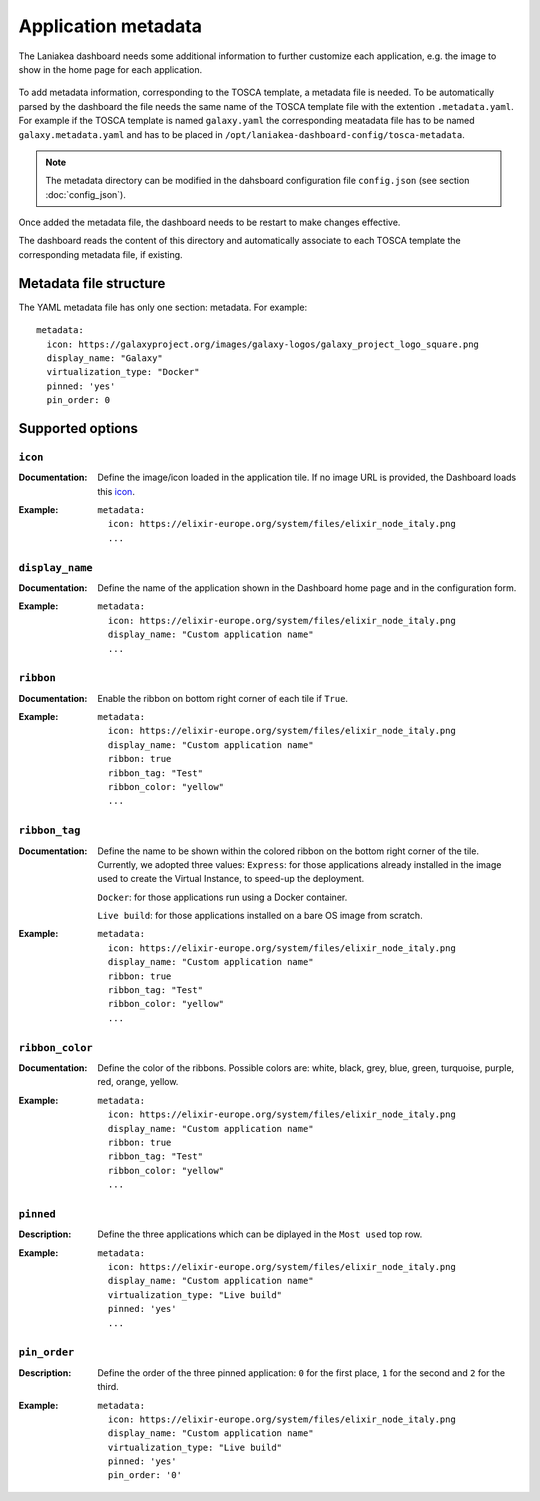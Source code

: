 Application metadata
====================

The Laniakea dashboard needs some additional information to further customize each application, e.g. the image to show in the home page for each application.

.. figure:: img/tosca_metadata_render_explained.png
   :scale: 70%
   :align: center

To add metadata information, corresponding to the TOSCA template, a metadata file is needed. To be automatically parsed by the dashboard the file needs the same name of the TOSCA template file with the extention ``.metadata.yaml``. For example if the TOSCA template is named ``galaxy.yaml`` the corresponding meatadata file has to be named ``galaxy.metadata.yaml`` and has to be placed in ``/opt/laniakea-dashboard-config/tosca-metadata``.

.. note::

  The metadata directory can be modified in the dahsboard configuration file ``config.json`` (see section :doc:`config_json`).

Once added the metadata file, the dashboard needs to be restart to make changes effective.

The dashboard reads the content of this directory and automatically associate to each TOSCA template the corresponding metadata file, if existing.

Metadata file structure
-----------------------

The YAML metadata file has only one section: metadata. For example:

::

  metadata:
    icon: https://galaxyproject.org/images/galaxy-logos/galaxy_project_logo_square.png
    display_name: "Galaxy"
    virtualization_type: "Docker"
    pinned: 'yes'
    pin_order: 0

Supported options
-----------------

--------
``icon``
--------

:Documentation:
	Define the image/icon loaded in the application tile. If no image URL is provided, the Dashboard loads this `icon <https://cdn4.iconfinder.com/data/icons/mosaicon-04/512/websettings-512.png>`_.

:Example:
	::

	  metadata:
	    icon: https://elixir-europe.org/system/files/elixir_node_italy.png
	    ...

.. figure:: img/metadata_icon_render.png
   :scale: 50%
   :align: center

----------------  
``display_name``
----------------

:Documentation:
	Define the name of the application shown in the Dashboard home page and in the configuration form.

:Example:
        ::

          metadata:
            icon: https://elixir-europe.org/system/files/elixir_node_italy.png
            display_name: "Custom application name"
            ...

.. figure:: img/metadata_displayname_render.png
   :scale: 30%
   :align: center

----------
``ribbon``
----------

:Documentation:
	Enable the ribbon on bottom right corner of each tile if ``True``.

:Example:
        ::

          metadata:
            icon: https://elixir-europe.org/system/files/elixir_node_italy.png
            display_name: "Custom application name"
            ribbon: true
            ribbon_tag: "Test"
            ribbon_color: "yellow"
            ...

.. figure:: img/metadata_ribbon.png
   :scale: 70%
   :align: center

-----------------------
``ribbon_tag``
-----------------------

:Documentation:
	Define the name to be shown within the colored ribbon on the bottom right corner of the tile. Currently, we adopted three values:    
	``Express``: for those applications already installed in the image used to create the Virtual Instance, to speed-up the deployment.

	``Docker``: for those applications run using a Docker container.

	``Live build``: for those applications installed on a bare OS image from scratch.

:Example:
        ::

          metadata:
            icon: https://elixir-europe.org/system/files/elixir_node_italy.png
            display_name: "Custom application name"
            ribbon: true
            ribbon_tag: "Test"
            ribbon_color: "yellow"
            ...

----------------
``ribbon_color``
----------------

:Documentation:
	Define the color of the ribbons.
        Possible colors are: white, black, grey, blue, green, turquoise, purple, red, orange, yellow.

:Example:
        ::

          metadata:
            icon: https://elixir-europe.org/system/files/elixir_node_italy.png
            display_name: "Custom application name"
	    ribbon: true
	    ribbon_tag: "Test"
	    ribbon_color: "yellow"
            ...

----------
``pinned``
----------

:Description:
	Define the three applications which can be diplayed in the ``Most used`` top row.

:Example:
        ::

          metadata:
            icon: https://elixir-europe.org/system/files/elixir_node_italy.png
            display_name: "Custom application name"
            virtualization_type: "Live build"
	    pinned: 'yes'
            ...

-------------
``pin_order``
-------------

:Description:
	Define the order of the three pinned application: ``0`` for the first place, ``1`` for the second and ``2`` for the third.

:Example:
        ::

          metadata:
            icon: https://elixir-europe.org/system/files/elixir_node_italy.png
            display_name: "Custom application name"
            virtualization_type: "Live build"
            pinned: 'yes'
            pin_order: '0'
